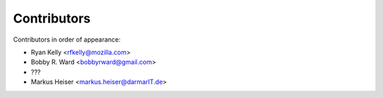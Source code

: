Contributors
============

Contributors in order of appearance:

* Ryan Kelly <rfkelly@mozilla.com>
* Bobby R. Ward <bobbyrward@gmail.com>
* ???
* Markus Heiser <markus.heiser@darmarIT.de>
